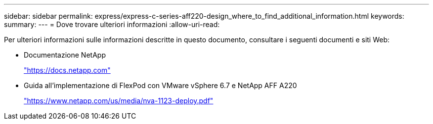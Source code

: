 ---
sidebar: sidebar 
permalink: express/express-c-series-aff220-design_where_to_find_additional_information.html 
keywords:  
summary:  
---
= Dove trovare ulteriori informazioni
:allow-uri-read: 


[role="lead"]
Per ulteriori informazioni sulle informazioni descritte in questo documento, consultare i seguenti documenti e siti Web:

* Documentazione NetApp
+
https://docs.netapp.com["https://docs.netapp.com"^]

* Guida all'implementazione di FlexPod con VMware vSphere 6.7 e NetApp AFF A220
+
https://www.netapp.com/us/media/nva-1123-deploy.pdf["https://www.netapp.com/us/media/nva-1123-deploy.pdf"^]


